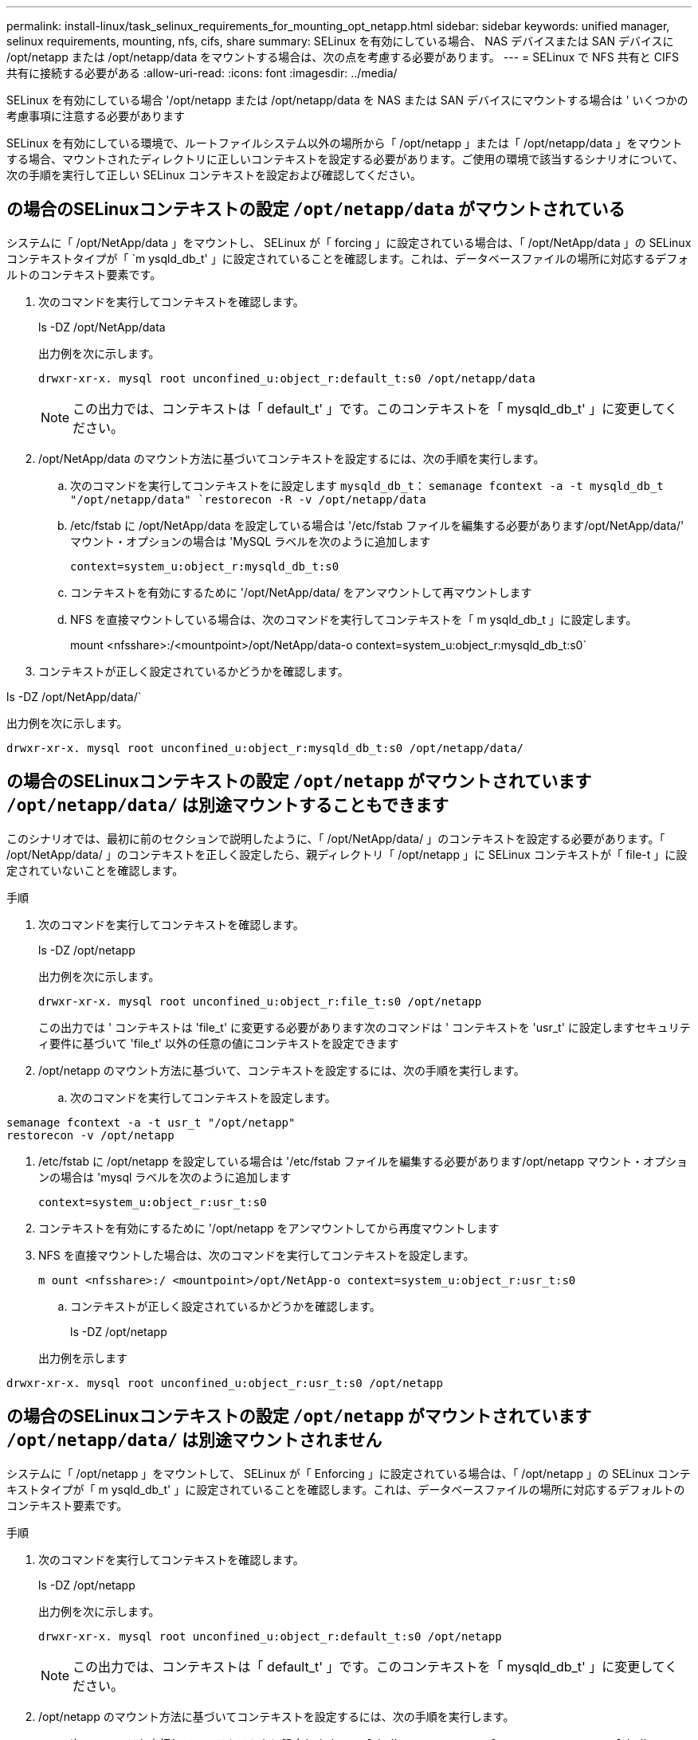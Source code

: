 ---
permalink: install-linux/task_selinux_requirements_for_mounting_opt_netapp.html 
sidebar: sidebar 
keywords: unified manager, selinux requirements, mounting, nfs, cifs, share 
summary: SELinux を有効にしている場合、 NAS デバイスまたは SAN デバイスに /opt/netapp または /opt/netapp/data をマウントする場合は、次の点を考慮する必要があります。 
---
= SELinux で NFS 共有と CIFS 共有に接続する必要がある
:allow-uri-read: 
:icons: font
:imagesdir: ../media/


[role="lead"]
SELinux を有効にしている場合 '/opt/netapp または /opt/netapp/data を NAS または SAN デバイスにマウントする場合は ' いくつかの考慮事項に注意する必要があります

SELinux を有効にしている環境で、ルートファイルシステム以外の場所から「 /opt/netapp 」または「 /opt/netapp/data 」をマウントする場合、マウントされたディレクトリに正しいコンテキストを設定する必要があります。ご使用の環境で該当するシナリオについて、次の手順を実行して正しい SELinux コンテキストを設定および確認してください。



== の場合のSELinuxコンテキストの設定 `/opt/netapp/data` がマウントされている

システムに「 /opt/NetApp/data 」をマウントし、 SELinux が「 forcing 」に設定されている場合は、「 /opt/NetApp/data 」の SELinux コンテキストタイプが「 `m ysqld_db_t' 」に設定されていることを確認します。これは、データベースファイルの場所に対応するデフォルトのコンテキスト要素です。

. 次のコマンドを実行してコンテキストを確認します。
+
ls -DZ /opt/NetApp/data

+
出力例を次に示します。

+
[listing]
----
drwxr-xr-x. mysql root unconfined_u:object_r:default_t:s0 /opt/netapp/data
----
+

NOTE: この出力では、コンテキストは「 default_t' 」です。このコンテキストを「 mysqld_db_t' 」に変更してください。

. /opt/NetApp/data のマウント方法に基づいてコンテキストを設定するには、次の手順を実行します。
+
.. 次のコマンドを実行してコンテキストをに設定します `mysqld_db_t`：
`semanage fcontext -a -t mysqld_db_t "/opt/netapp/data"
`restorecon -R -v /opt/netapp/data`
.. /etc/fstab に /opt/NetApp/data を設定している場合は '/etc/fstab ファイルを編集する必要があります/opt/NetApp/data/' マウント・オプションの場合は 'MySQL ラベルを次のように追加します
+
`context=system_u:object_r:mysqld_db_t:s0`

.. コンテキストを有効にするために '/opt/NetApp/data/ をアンマウントして再マウントします
.. NFS を直接マウントしている場合は、次のコマンドを実行してコンテキストを「 m ysqld_db_t 」に設定します。
+
mount <nfsshare>:/<mountpoint>/opt/NetApp/data-o context=system_u:object_r:mysqld_db_t:s0`



. コンテキストが正しく設定されているかどうかを確認します。


ls -DZ /opt/NetApp/data/`

出力例を次に示します。

[listing]
----
drwxr-xr-x. mysql root unconfined_u:object_r:mysqld_db_t:s0 /opt/netapp/data/
----


== の場合のSELinuxコンテキストの設定 `/opt/netapp` がマウントされています `/opt/netapp/data/` は別途マウントすることもできます

このシナリオでは、最初に前のセクションで説明したように、「 /opt/NetApp/data/ 」のコンテキストを設定する必要があります。「 /opt/NetApp/data/ 」のコンテキストを正しく設定したら、親ディレクトリ「 /opt/netapp 」に SELinux コンテキストが「 file-t 」に設定されていないことを確認します。

.手順
. 次のコマンドを実行してコンテキストを確認します。
+
ls -DZ /opt/netapp

+
出力例を次に示します。

+
[listing]
----
drwxr-xr-x. mysql root unconfined_u:object_r:file_t:s0 /opt/netapp
----
+
この出力では ' コンテキストは 'file_t' に変更する必要があります次のコマンドは ' コンテキストを 'usr_t' に設定しますセキュリティ要件に基づいて 'file_t' 以外の任意の値にコンテキストを設定できます

. /opt/netapp のマウント方法に基づいて、コンテキストを設定するには、次の手順を実行します。
+
.. 次のコマンドを実行してコンテキストを設定します。




[listing]
----
semanage fcontext -a -t usr_t "/opt/netapp"
restorecon -v /opt/netapp
----
. /etc/fstab に /opt/netapp を設定している場合は '/etc/fstab ファイルを編集する必要があります/opt/netapp マウント・オプションの場合は 'mysql ラベルを次のように追加します
+
`context=system_u:object_r:usr_t:s0`

. コンテキストを有効にするために '/opt/netapp をアンマウントしてから再度マウントします
. NFS を直接マウントした場合は、次のコマンドを実行してコンテキストを設定します。
+
`m ount <nfsshare>:/ <mountpoint>/opt/NetApp-o context=system_u:object_r:usr_t:s0`

+
.. コンテキストが正しく設定されているかどうかを確認します。
+
ls -DZ /opt/netapp

+
出力例を示します





[listing]
----
drwxr-xr-x. mysql root unconfined_u:object_r:usr_t:s0 /opt/netapp
----


== の場合のSELinuxコンテキストの設定 `/opt/netapp` がマウントされています `/opt/netapp/data/` は別途マウントされません

システムに「 /opt/netapp 」をマウントして、 SELinux が「 Enforcing 」に設定されている場合は、「 /opt/netapp 」の SELinux コンテキストタイプが「 m ysqld_db_t' 」に設定されていることを確認します。これは、データベースファイルの場所に対応するデフォルトのコンテキスト要素です。

.手順
. 次のコマンドを実行してコンテキストを確認します。
+
ls -DZ /opt/netapp

+
出力例を次に示します。

+
[listing]
----
drwxr-xr-x. mysql root unconfined_u:object_r:default_t:s0 /opt/netapp
----
+

NOTE: この出力では、コンテキストは「 default_t' 」です。このコンテキストを「 mysqld_db_t' 」に変更してください。

. /opt/netapp のマウント方法に基づいてコンテキストを設定するには、次の手順を実行します。
+
.. 次のコマンドを実行してコンテキストをに設定します `mysqld_db_t`：
`semanage fcontext -a -t mysqld_db_t "/opt/netapp"
`restorecon -R -v /opt/netapp`
.. /etc/fstab に /opt/netapp を設定している場合は '/etc/fstab ファイルを編集します/opt/NetApp/マウント・オプションの場合は'context=system_u:object_r:mysqld_db_t:s0'としてMySQLラベルを追加します
.. コンテキストを有効にするために '/opt/NetApp/' をアンマウントしてから再度マウントします
.. NFSを直接マウントしている場合は'次のコマンドを実行してコンテキストをmysqld_db_t'：mount <nfsshare>:/<mountpoint>/opt/NetApp-o context=system_u:object_r:mysqld_db_t: s0`に設定します


. コンテキストが正しく設定されているかどうかを確認します。


ls -DZ /opt/NetApp/`

出力例を次に示します。

[listing]
----
drwxr-xr-x. mysql root unconfined_u:object_r:mysqld_db_t:s0 /opt/netapp/
----
'''